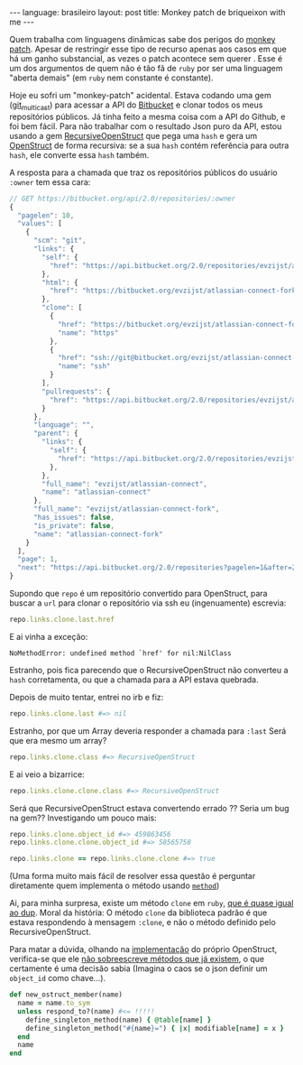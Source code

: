 #+AUTHOR: Renan Ranelli (renanranelli@gmail.com)
#+OPTIONS: toc:nil n:3
#+STARTUP: showall indent
#+STARTUP: oddeven
#+STARTUP: hidestars
#+BEGIN_HTML
---
language: brasileiro
layout: post
title: Monkey patch de briqueixon with me
---
#+END_HTML

Quem trabalha com linguagens dinâmicas sabe dos perigos do [[http://en.wikipedia.org/wiki/Monkey_patch][monkey patch]]. Apesar
de restringir esse tipo de recurso apenas aos casos em que há um ganho
substancial, as vezes o patch acontece sem querer . Esse é um dos argumentos de
quem não é tão fã de =ruby= por ser uma linguagem "aberta demais" (em =ruby= nem
constante é constante).

Hoje eu sofri um "monkey-patch" acidental. Estava codando uma gem ([[http://github.com/rranelli/git_multicast][git_multicast]]) para
acessar a API do [[http://bitbucket.org][Bitbucket]] e clonar todos os meus repositórios públicos. Já
tinha feito a mesma coisa com a API do Github, e foi bem fácil. Para não
trabalhar com o resultado Json puro da API, estou usando a gem
[[https://rubygems.org/gems/recursive-open-struct][RecursiveOpenStruct]] que pega uma =hash= e gera um [[http://ruby-doc.org/stdlib-1.9.3/libdoc/ostruct/rdoc/OpenStruct.html][OpenStruct]] de forma recursiva:
se a sua =hash= contém referência para outra =hash=, ele converte essa =hash= também.

A resposta para a chamada que traz os repositórios públicos do usuário =:owner= tem essa cara:
#+begin_src js
// GET https://bitbucket.org/api/2.0/repositories/:owner
{
  "pagelen": 10,
  "values": [
    {
      "scm": "git",
      "links": {
        "self": {
          "href": "https://api.bitbucket.org/2.0/repositories/evzijst/atlassian-connect-fork"
        },
        "html": {
          "href": "https://bitbucket.org/evzijst/atlassian-connect-fork"
        },
        "clone": [
          {
            "href": "https://bitbucket.org/evzijst/atlassian-connect-fork.git",
            "name": "https"
          },
          {
            "href": "ssh://git@bitbucket.org/evzijst/atlassian-connect-fork.git",
            "name": "ssh"
          }
        ],
        "pullrequests": {
          "href": "https://api.bitbucket.org/2.0/repositories/evzijst/atlassian-connect-fork/pullrequests"
        }
      },
      "language": "",
      "parent": {
        "links": {
          "self": {
            "href": "https://api.bitbucket.org/2.0/repositories/evzijst/atlassian-connect"
          },
        },
        "full_name": "evzijst/atlassian-connect",
        "name": "atlassian-connect"
      },
      "full_name": "evzijst/atlassian-connect-fork",
      "has_issues": false,
      "is_private": false,
      "name": "atlassian-connect-fork"
    }
  ],
  "page": 1,
  "next": "https://api.bitbucket.org/2.0/repositories?pagelen=1&after=2013-09-26T23%3A01%3A01.638828%2B00%3A00&page=2"
}
#+end_src

Supondo que =repo= é um repositório convertido para OpenStruct, para buscar a
=url= para clonar o repositório via ssh eu (ingenuamente) escrevia:
#+begin_src ruby
repo.links.clone.last.href
#+end_src

E ai vinha a exceção:
#+begin_src
NoMethodError: undefined method `href' for nil:NilClass
#+end_src

Estranho, pois fica parecendo que o RecursiveOpenStruct não converteu a =hash=
corretamenta, ou que a chamada para a API estava quebrada.

Depois de muito tentar, entrei no irb e fiz:

#+begin_src ruby
repo.links.clone.last #=> nil
#+end_src

Estranho, por que um Array deveria responder a chamada para =:last=
Será que era mesmo um array?
#+begin_src ruby
repo.links.clone.class #=> RecursiveOpenStruct
#+end_src

E ai veio a bizarrice:

#+begin_src ruby
repo.links.clone.clone.class #=> RecursiveOpenStruct
#+end_src

Será que RecursiveOpenStruct estava convertendo errado ?? Seria um bug na gem??
Investigando um pouco mais:

#+begin_src ruby
repo.links.clone.object_id #=> 459863456
repo.links.clone.clone.object_id #=> 58565758

repo.links.clone == repo.links.clone.clone #=> true
#+end_src

(Uma forma muito mais fácil de resolver essa questão é perguntar diretamente
quem implementa o método usando [[http://www.ruby-doc.org/core-2.1.2/Method.html][=method=]])

Ai, para minha surpresa, existe um método =clone= em =ruby=, [[http://stackoverflow.com/questions/10183370/whats-the-difference-between-rubys-dup-and-clone-methods][que é quase igual
ao dup]]. Moral da história: O método =clone= da biblioteca padrão é que estava
respondendo à mensagem =:clone=, e não o método definido pelo
RecursiveOpenStruct.

Para matar a dúvida, olhando na [[https://github.com/ruby/ruby/blob/eeb05e8c119f8cab6434d90f21551b6bb2954778/lib/ostruct.rb][implementação]] do próprio OpenStruct,
verifica-se que ele _não sobreescreve métodos que já existem_, o que certamente
é uma decisão sabia (Imagina o caos se o json definir um =object_id= como chave...).

#+begin_src ruby
def new_ostruct_member(name)
  name = name.to_sym
  unless respond_to?(name) #<= !!!!!
    define_singleton_method(name) { @table[name] }
    define_singleton_method("#{name}=") { |x| modifiable[name] = x }
  end
  name
end
#+end_src
